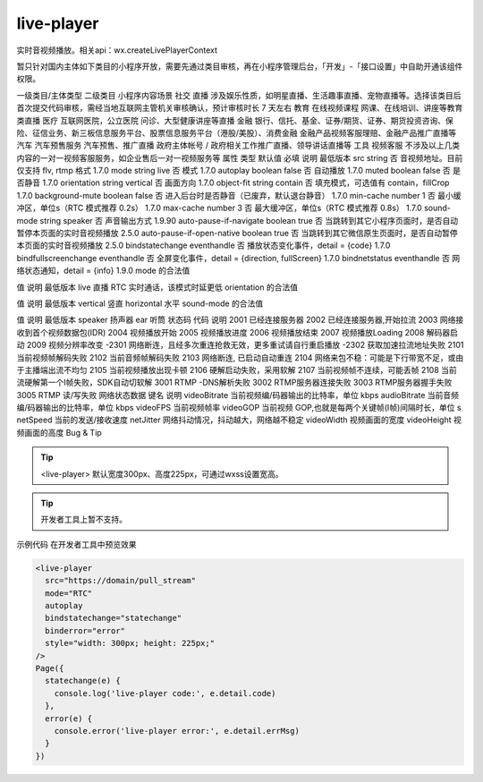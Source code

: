 live-player
=============

.. versionadded::  1.7.0 低版本需做兼容处理。

实时音视频播放。相关api：wx.createLivePlayerContext

暂只针对国内主体如下类目的小程序开放，需要先通过类目审核，再在小程序管理后台，「开发」-「接口设置」中自助开通该组件权限。

一级类目/主体类型	二级类目	小程序内容场景
社交	直播	涉及娱乐性质，如明星直播、生活趣事直播、宠物直播等。选择该类目后首次提交代码审核，需经当地互联网主管机关审核确认，预计审核时长 7 天左右
教育	在线视频课程	网课、在线培训、讲座等教育类直播
医疗	互联网医院，公立医院	问诊、大型健康讲座等直播
金融	银行、信托、基金、证券/期货、证券、期货投资咨询、保险、征信业务、新三板信息服务平台、股票信息服务平台（港股/美股）、消费金融	金融产品视频客服理赔、金融产品推广直播等
汽车	汽车预售服务	汽车预售、推广直播
政府主体帐号	/	政府相关工作推广直播、领导讲话直播等
工具	视频客服	不涉及以上几类内容的一对一视频客服服务，如企业售后一对一视频服务等
属性	类型	默认值	必填	说明	最低版本
src	string		否	音视频地址。目前仅支持 flv, rtmp 格式	1.7.0
mode	string	live	否	模式	1.7.0
autoplay	boolean	false	否	自动播放	1.7.0
muted	boolean	false	否	是否静音	1.7.0
orientation	string	vertical	否	画面方向	1.7.0
object-fit	string	contain	否	填充模式，可选值有 contain，fillCrop	1.7.0
background-mute	boolean	false	否	进入后台时是否静音（已废弃，默认退台静音）	1.7.0
min-cache	number	1	否	最小缓冲区，单位s（RTC 模式推荐 0.2s）	1.7.0
max-cache	number	3	否	最大缓冲区，单位s（RTC 模式推荐 0.8s）	1.7.0
sound-mode	string	speaker	否	声音输出方式	1.9.90
auto-pause-if-navigate	boolean	true	否	当跳转到其它小程序页面时，是否自动暂停本页面的实时音视频播放	2.5.0
auto-pause-if-open-native	boolean	true	否	当跳转到其它微信原生页面时，是否自动暂停本页面的实时音视频播放	2.5.0
bindstatechange	eventhandle		否	播放状态变化事件，detail = {code}	1.7.0
bindfullscreenchange	eventhandle		否	全屏变化事件，detail = {direction, fullScreen}	1.7.0
bindnetstatus	eventhandle		否	网络状态通知，detail = {info}	1.9.0
mode 的合法值

值	说明	最低版本
live	直播
RTC	实时通话，该模式时延更低
orientation 的合法值

值	说明	最低版本
vertical	竖直
horizontal	水平
sound-mode 的合法值

值	说明	最低版本
speaker	扬声器
ear	听筒
状态码
代码	说明
2001	已经连接服务器
2002	已经连接服务器,开始拉流
2003	网络接收到首个视频数据包(IDR)
2004	视频播放开始
2005	视频播放进度
2006	视频播放结束
2007	视频播放Loading
2008	解码器启动
2009	视频分辨率改变
-2301	网络断连，且经多次重连抢救无效，更多重试请自行重启播放
-2302	获取加速拉流地址失败
2101	当前视频帧解码失败
2102	当前音频帧解码失败
2103	网络断连, 已启动自动重连
2104	网络来包不稳：可能是下行带宽不足，或由于主播端出流不均匀
2105	当前视频播放出现卡顿
2106	硬解启动失败，采用软解
2107	当前视频帧不连续，可能丢帧
2108	当前流硬解第一个I帧失败，SDK自动切软解
3001	RTMP -DNS解析失败
3002	RTMP服务器连接失败
3003	RTMP服务器握手失败
3005	RTMP 读/写失败
网络状态数据
键名	说明
videoBitrate	当前视频编/码器输出的比特率，单位 kbps
audioBitrate	当前音频编/码器输出的比特率，单位 kbps
videoFPS	当前视频帧率
videoGOP	当前视频 GOP,也就是每两个关键帧(I帧)间隔时长，单位 s
netSpeed	当前的发送/接收速度
netJitter	网络抖动情况，抖动越大，网络越不稳定
videoWidth	视频画面的宽度
videoHeight	视频画面的高度
Bug & Tip

.. tip:: <live-player> 默认宽度300px、高度225px，可通过wxss设置宽高。

.. tip:: 开发者工具上暂不支持。
示例代码
在开发者工具中预览效果

.. code:: html

  <live-player
    src="https://domain/pull_stream"
    mode="RTC"
    autoplay
    bindstatechange="statechange"
    binderror="error"
    style="width: 300px; height: 225px;"
  />
  Page({
    statechange(e) {
      console.log('live-player code:', e.detail.code)
    },
    error(e) {
      console.error('live-player error:', e.detail.errMsg)
    }
  })